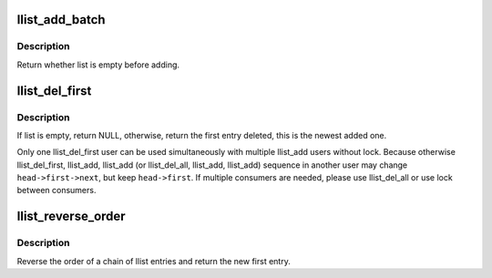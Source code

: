 .. -*- coding: utf-8; mode: rst -*-
.. src-file: lib/llist.c

.. _`llist_add_batch`:

llist_add_batch
===============

.. c:function:: bool llist_add_batch(struct llist_node *new_first, struct llist_node *new_last, struct llist_head *head)

    add several linked entries in batch

    :param new_first:
        first entry in batch to be added
    :type new_first: struct llist_node \*

    :param new_last:
        last entry in batch to be added
    :type new_last: struct llist_node \*

    :param head:
        the head for your lock-less list
    :type head: struct llist_head \*

.. _`llist_add_batch.description`:

Description
-----------

Return whether list is empty before adding.

.. _`llist_del_first`:

llist_del_first
===============

.. c:function:: struct llist_node *llist_del_first(struct llist_head *head)

    delete the first entry of lock-less list

    :param head:
        the head for your lock-less list
    :type head: struct llist_head \*

.. _`llist_del_first.description`:

Description
-----------

If list is empty, return NULL, otherwise, return the first entry
deleted, this is the newest added one.

Only one llist_del_first user can be used simultaneously with
multiple llist_add users without lock.  Because otherwise
llist_del_first, llist_add, llist_add (or llist_del_all, llist_add,
llist_add) sequence in another user may change \ ``head->first->next``\ ,
but keep \ ``head->first``\ .  If multiple consumers are needed, please
use llist_del_all or use lock between consumers.

.. _`llist_reverse_order`:

llist_reverse_order
===================

.. c:function:: struct llist_node *llist_reverse_order(struct llist_node *head)

    reverse order of a llist chain

    :param head:
        first item of the list to be reversed
    :type head: struct llist_node \*

.. _`llist_reverse_order.description`:

Description
-----------

Reverse the order of a chain of llist entries and return the
new first entry.

.. This file was automatic generated / don't edit.

